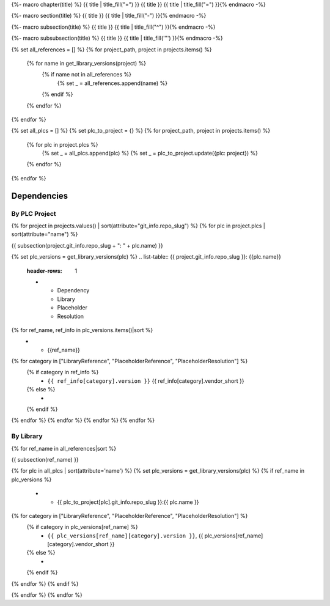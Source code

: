 {%- macro chapter(title) %}
{{ title | title_fill("=") }}
{{ title }}
{{ title | title_fill("=") }}{% endmacro -%}

{%- macro section(title) %}
{{ title }}
{{ title | title_fill("-") }}{% endmacro -%}

{%- macro subsection(title) %}
{{ title }}
{{ title | title_fill("^") }}{% endmacro -%}

{%- macro subsubsection(title) %}
{{ title }}
{{ title | title_fill('"') }}{% endmacro -%}

{% set all_references = [] %}
{% for project_path, project in projects.items() %}
    {% for name in get_library_versions(project) %}
        {% if name not in all_references %}
            {% set _ = all_references.append(name) %}
        {% endif %}
    {% endfor %}
{% endfor %}

{% set all_plcs = [] %}
{% set plc_to_project = {} %}
{% for project_path, project in projects.items() %}
    {% for plc in project.plcs %}
        {% set _ = all_plcs.append(plc) %}
        {% set _ = plc_to_project.update({plc: project}) %}
    {% endfor %}
{% endfor %}

Dependencies
============

By PLC Project
--------------

{% for project in projects.values() | sort(attribute="git_info.repo_slug") %}
{% for plc in project.plcs | sort(attribute="name") %}

{{ subsection(project.git_info.repo_slug + ": " + plc.name) }}

{% set plc_versions = get_library_versions(plc) %}
.. list-table:: {{ project.git_info.repo_slug }}: {{plc.name}}
    :header-rows: 1

    * - Dependency
      - Library
      - Placeholder
      - Resolution

{% for ref_name, ref_info in plc_versions.items()|sort %}
    * - {{ref_name}}
{% for category in ["LibraryReference", "PlaceholderReference", "PlaceholderResolution"] %}
    {% if category in ref_info %}
      - ``{{ ref_info[category].version }}`` {{ ref_info[category].vendor_short }}

    {% else %}
      -

    {% endif %}
{% endfor %}
{% endfor %}
{% endfor %}
{% endfor %}

By Library
----------

{% for ref_name in all_references|sort %}

{{ subsection(ref_name) }}

.. list-table::
    :header-rows: 1

    * - Project
      - Library
      - Placeholder
      - Resolution

{% for plc in all_plcs | sort(attribute='name') %}
{% set plc_versions = get_library_versions(plc) %}
{% if ref_name in plc_versions %}
    * - {{ plc_to_project[plc].git_info.repo_slug }}:{{ plc.name }}
{% for category in ["LibraryReference", "PlaceholderReference", "PlaceholderResolution"] %}
    {% if category in plc_versions[ref_name] %}
      - ``{{ plc_versions[ref_name][category].version }}``, {{ plc_versions[ref_name][category].vendor_short }}

    {% else %}
      -

    {% endif %}
{% endfor %}
{% endif %}

{% endfor %}
{% endfor %}

